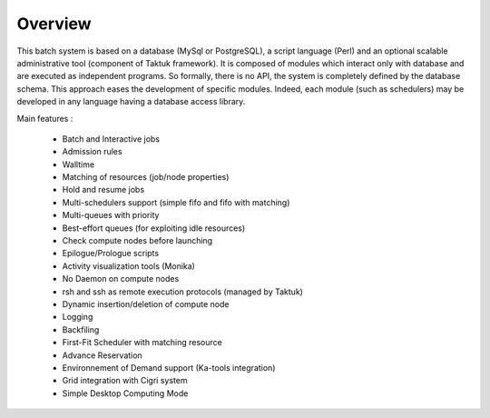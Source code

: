 Overview
========

This batch system is based on a database (MySql or PostgreSQL), a script language (Perl) and an optional scalable administrative tool (component of Taktuk framework). It is composed of modules which interact only with database and are executed as independent programs.  So formally, there is no API, the system is completely defined by the database schema. This approach eases the development of specific modules. Indeed, each module (such as schedulers) may be developed in any language having a database access library.

Main features :

    * Batch and Interactive jobs
    * Admission rules
    * Walltime
    * Matching of resources (job/node properties)
    * Hold and resume jobs
    * Multi-schedulers support (simple fifo and fifo with matching)
    * Multi-queues with priority
    * Best-effort queues (for exploiting idle resources)
    * Check compute nodes before launching
    * Epilogue/Prologue scripts
    * Activity visualization tools (Monika)
    * No Daemon on compute nodes
    * rsh and ssh as remote execution protocols (managed by Taktuk)
    * Dynamic insertion/deletion of compute node
    * Logging
    * Backfiling
    * First-Fit Scheduler with matching resource
    * Advance Reservation
    * Environnement of Demand support (Ka-tools integration)
    * Grid integration with Cigri system
    * Simple Desktop Computing Mode 

